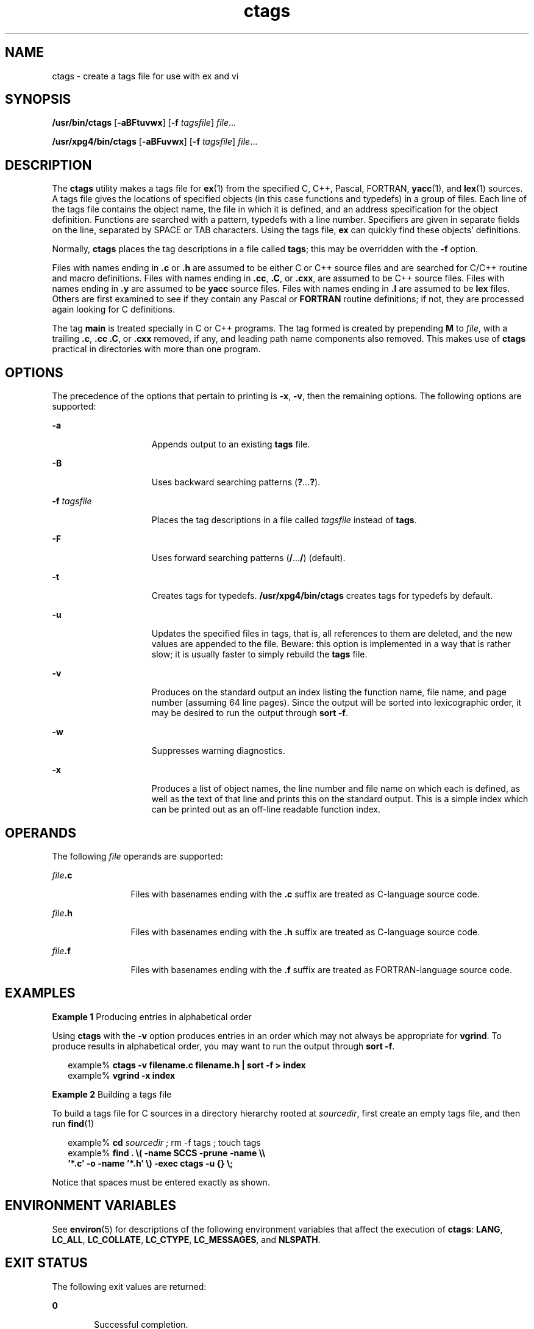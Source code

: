 '\" te
.\" Copyright 1989 AT&T
.\" Copyright (c) 1980 Regents of the University of California
.\" Copyright (c) 2001, 2012, Oracle and/or its affiliates. All rights reserved.
.\" Portions Copyright (c) 1992, X/Open Company Limited  All Rights Reserved
.\" Sun Microsystems, Inc. gratefully acknowledges The Open Group for permission to reproduce portions of its copyrighted documentation. Original documentation from The Open Group can be obtained online at  http://www.opengroup.org/bookstore/. 
.\" The Institute of Electrical and Electronics Engineers and The Open Group, have given us permission to reprint portions of their documentation. In the following statement, the phrase "this text" refers to portions of the system documentation. Portions of this text are reprinted and reproduced in electronic form in the Sun OS Reference Manual, from IEEE Std 1003.1, 2004 Edition, Standard for Information Technology -- Portable Operating System Interface (POSIX), The Open Group Base Specifications Issue 6, Copyright (C) 2001-2004 by the Institute of Electrical and Electronics Engineers, Inc and The Open Group. In the event of any discrepancy between these versions and the original IEEE and The Open Group Standard, the original IEEE and The Open Group Standard is the referee document. The original Standard can be obtained online at http://www.opengroup.org/unix/online.html.  This notice shall appear on any product containing this material.
.TH ctags 1 "8 Jun 2011" "SunOS 5.11" "User Commands"
.SH NAME
ctags \- create a tags file for use with ex and vi
.SH SYNOPSIS
.LP
.nf
\fB/usr/bin/ctags\fR [\fB-aBFtuvwx\fR] [\fB-f\fR \fItagsfile\fR] \fIfile\fR...
.fi

.LP
.nf
\fB/usr/xpg4/bin/ctags\fR [\fB-aBFuvwx\fR] [\fB-f\fR \fItagsfile\fR] \fIfile\fR...
.fi

.SH DESCRIPTION
.sp
.LP
The \fBctags\fR utility makes a tags file for \fBex\fR(1) from the specified C, C++, Pascal, FORTRAN, \fByacc\fR(1), and  \fBlex\fR(1) sources. A tags file gives the locations of specified objects (in this case functions and typedefs) in a group of files.  Each line of the tags file contains the object name, the file in which it is defined, and an address specification for the object definition. Functions are searched with a pattern, typedefs with a line number. Specifiers are given in separate fields on the line, separated by SPACE or TAB characters. Using the tags file, \fBex\fR can quickly find these objects' definitions.
.sp
.LP
Normally,  \fBctags\fR places the tag descriptions in a file called \fBtags\fR; this may be overridden with the \fB-f\fR option.
.sp
.LP
Files with names ending in  \fB\&.c\fR or \fB\&.h\fR are assumed to be either C or C++ source files and are searched for C/C++  routine and macro definitions. Files with names ending in \fB\&.cc\fR, \fB\&.C\fR, or  \fB\&.cxx\fR, are assumed to be C++ source files. Files with names ending in \fB\&.y\fR are assumed to be  \fByacc\fR source files. Files with names ending in \fB\&.l\fR are assumed to be  \fBlex\fR files.  Others are first examined to see if they contain any Pascal or \fBFORTRAN\fR routine definitions; if not, they are processed again looking for C  definitions.
.sp
.LP
The tag \fBmain\fR is treated specially in C or C++ programs. The tag formed is created by prepending \fBM\fR to \fIfile\fR, with a trailing  \fB\&.c\fR, \fB\&.cc\fR \fB\&.C\fR, or \fB\&.cxx\fR removed, if any, and leading path name components also removed.   This makes use of \fBctags\fR practical in directories with more than one program.
.SH OPTIONS
.sp
.LP
The precedence of the options that pertain to printing is \fB-x\fR, \fB-v\fR, then the remaining options. The following options are supported:
.sp
.ne 2
.mk
.na
\fB\fB-a\fR\fR
.ad
.RS 15n
.rt  
Appends output to an existing \fBtags\fR file.
.RE

.sp
.ne 2
.mk
.na
\fB\fB-B\fR\fR
.ad
.RS 15n
.rt  
Uses backward searching patterns (\fB?\fR.\|.\|.\|\fB?\fR).
.RE

.sp
.ne 2
.mk
.na
\fB\fB-f\fR \fItagsfile\fR\fR
.ad
.RS 15n
.rt  
Places the tag descriptions in a file called \fItagsfile\fR instead of \fBtags\fR.
.RE

.sp
.ne 2
.mk
.na
\fB\fB-F\fR\fR
.ad
.RS 15n
.rt  
Uses forward searching patterns (\fB/\fR.\|.\|.\|\fB/\fR) (default).
.RE

.sp
.ne 2
.mk
.na
\fB\fB-t\fR\fR
.ad
.RS 15n
.rt  
Creates tags for typedefs. \fB/usr/xpg4/bin/ctags\fR creates tags for typedefs by default.
.RE

.sp
.ne 2
.mk
.na
\fB\fB-u\fR\fR
.ad
.RS 15n
.rt  
Updates the specified files in tags, that is, all references to them are deleted, and the new values are appended to the file. Beware: this option is implemented in a way that is rather slow; it is usually faster to simply rebuild the \fBtags\fR file.
.RE

.sp
.ne 2
.mk
.na
\fB\fB-v\fR\fR
.ad
.RS 15n
.rt  
Produces on the standard output an index listing the function name, file name, and page number (assuming 64 line pages). Since the output will be sorted into lexicographic order, it may be desired to run the output through \fBsort\fR \fB-f\fR.
.RE

.sp
.ne 2
.mk
.na
\fB\fB-w\fR\fR
.ad
.RS 15n
.rt  
Suppresses warning diagnostics.
.RE

.sp
.ne 2
.mk
.na
\fB\fB-x\fR\fR
.ad
.RS 15n
.rt  
Produces a list of object names, the line number and file name on which each is defined, as well as the text of that line and prints this on the standard output. This is a simple index which can be printed out as an off-line readable function index.
.RE

.SH OPERANDS
.sp
.LP
The following \fIfile\fR operands are supported:
.sp
.ne 2
.mk
.na
\fB\fIfile\fR\fB\&.c\fR\fR
.ad
.RS 12n
.rt  
Files with basenames ending with the \fB\&.c\fR suffix are treated as C-language source code.
.RE

.sp
.ne 2
.mk
.na
\fB\fIfile\fR\fB\&.h\fR\fR
.ad
.RS 12n
.rt  
Files with basenames ending with the \fB\&.h\fR suffix are treated as C-language source code.
.RE

.sp
.ne 2
.mk
.na
\fB\fIfile\fR\fB\&.f\fR\fR
.ad
.RS 12n
.rt  
Files with basenames ending with the \fB\&.f\fR suffix are treated as FORTRAN-language source code.
.RE

.SH EXAMPLES
.LP
\fBExample 1 \fRProducing entries in alphabetical order
.sp
.LP
Using \fBctags\fR with the \fB-v\fR option produces entries in an order which may not always be appropriate for \fBvgrind\fR. To produce results in alphabetical order, you may want to run the output through \fBsort\fR \fB-f\fR.

.sp
.in +2
.nf
example% \fBctags -v filename.c filename.h | sort -f \|>\| index\fR
example% \fBvgrind -x index\fR
.fi
.in -2
.sp

.LP
\fBExample 2 \fRBuilding a tags file
.sp
.LP
To build a tags file for C sources in a directory hierarchy rooted at \fIsourcedir\fR, first create an empty tags file, and then run  \fBfind\fR(1)

.sp
.in +2
.nf
example% \fBcd \fIsourcedir\fR ; rm -f tags ; touch tags\fR
example% \fBfind . \e( -name SCCS -prune -name \e\e
       '*.c' -o -name '*.h' \e) -exec ctags -u {} \e;\fR
.fi
.in -2
.sp

.sp
.LP
Notice that spaces must be entered exactly as shown.

.SH ENVIRONMENT VARIABLES
.sp
.LP
See \fBenviron\fR(5) for descriptions of the following environment variables that affect the execution of \fBctags\fR: \fBLANG\fR, \fBLC_ALL\fR, \fBLC_COLLATE\fR, \fBLC_CTYPE\fR, \fBLC_MESSAGES\fR, and \fBNLSPATH\fR.
.SH EXIT STATUS
.sp
.LP
The following exit values are returned:
.sp
.ne 2
.mk
.na
\fB\fB0\fR\fR
.ad
.RS 6n
.rt  
Successful completion.
.RE

.sp
.ne 2
.mk
.na
\fB\fB>0\fR\fR
.ad
.RS 6n
.rt  
An error occurred.
.RE

.SH FILES
.sp
.ne 2
.mk
.na
\fB\fBtags\fR\fR
.ad
.RS 8n
.rt  
output tags file
.RE

.SH ATTRIBUTES
.sp
.LP
See \fBattributes\fR(5) for descriptions of the following attributes:
.SS "/usr/bin/ctags"
.sp

.sp
.TS
tab() box;
cw(2.75i) |cw(2.75i) 
lw(2.75i) |lw(2.75i) 
.
ATTRIBUTE TYPEATTRIBUTE VALUE
_
Availabilitydeveloper/base-developer-utilities
.TE

.SS "/usr/xpg4/bin/ctags"
.sp

.sp
.TS
tab() box;
cw(2.75i) |cw(2.75i) 
lw(2.75i) |lw(2.75i) 
.
ATTRIBUTE TYPEATTRIBUTE VALUE
_
Availabilitysystem/xopen/xcu4
_
Interface StabilityCommitted
_
StandardSee \fBstandards\fR(5).
.TE

.SH SEE ALSO
.sp
.LP
\fBex\fR(1), \fBlex\fR(1), \fBvgrind\fR(1), \fBvi\fR(1), \fByacc\fR(1), \fBattributes\fR(5), \fBenviron\fR(5), \fBstandards\fR(5)
.SH NOTES
.sp
.LP
Recognition of \fBfunctions\fR, \fBsubroutines\fR, and \fBprocedures\fR for \fBFORTRAN\fR and Pascal is done in a very simpleminded way. No attempt is made to deal with block structure; if you have two Pascal procedures in different blocks with the same name, you lose.
.sp
.LP
The method of deciding whether to look for C or Pascal and \fBFORTRAN\fR functions is a hack.
.sp
.LP
The \fBctags\fR utility does not know about \fB#ifdefs\fR.
.sp
.LP
The \fBctags\fR utility should know about Pascal types. Relies on the input being well formed to detect typedefs. Use of \fB-tx\fR shows only the last line of typedefs.
